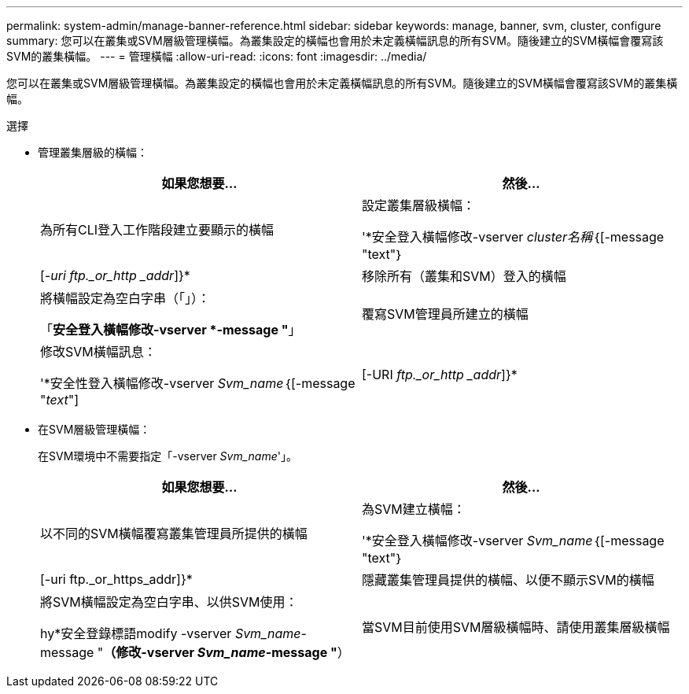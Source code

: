 ---
permalink: system-admin/manage-banner-reference.html 
sidebar: sidebar 
keywords: manage, banner, svm, cluster, configure 
summary: 您可以在叢集或SVM層級管理橫幅。為叢集設定的橫幅也會用於未定義橫幅訊息的所有SVM。隨後建立的SVM橫幅會覆寫該SVM的叢集橫幅。 
---
= 管理橫幅
:allow-uri-read: 
:icons: font
:imagesdir: ../media/


[role="lead"]
您可以在叢集或SVM層級管理橫幅。為叢集設定的橫幅也會用於未定義橫幅訊息的所有SVM。隨後建立的SVM橫幅會覆寫該SVM的叢集橫幅。

.選擇
* 管理叢集層級的橫幅：
+
|===
| 如果您想要... | 然後... 


 a| 
為所有CLI登入工作階段建立要顯示的橫幅
 a| 
設定叢集層級橫幅：

'*安全登入橫幅修改-vserver _cluster名稱_｛[-message "text"｝|[_-uri ftp._or_http _addr_]}*



 a| 
移除所有（叢集和SVM）登入的橫幅
 a| 
將橫幅設定為空白字串（「」）：

「*安全登入橫幅修改-vserver *-message "*」



 a| 
覆寫SVM管理員所建立的橫幅
 a| 
修改SVM橫幅訊息：

'*安全性登入橫幅修改-vserver _Svm_name_｛[-message "_text_"]|[-URI _ftp._or_http _addr_]}*

|===
* 在SVM層級管理橫幅：
+
在SVM環境中不需要指定「-vserver _Svm_name_'」。

+
|===
| 如果您想要... | 然後... 


 a| 
以不同的SVM橫幅覆寫叢集管理員所提供的橫幅
 a| 
為SVM建立橫幅：

'*安全登入橫幅修改-vserver _Svm_name_｛[-message "text"｝|[-uri ftp._or_https_addr]}*



 a| 
隱藏叢集管理員提供的橫幅、以便不顯示SVM的橫幅
 a| 
將SVM橫幅設定為空白字串、以供SVM使用：

hy*安全登錄標語modify -vserver _Svm_name_-message "*（修改-vserver _Svm_name_-message "*）



 a| 
當SVM目前使用SVM層級橫幅時、請使用叢集層級橫幅
 a| 
將SVM橫幅設定為「-」：

hy*安全登錄標語modify -vserver _Svm_name_-message "-"*

|===


